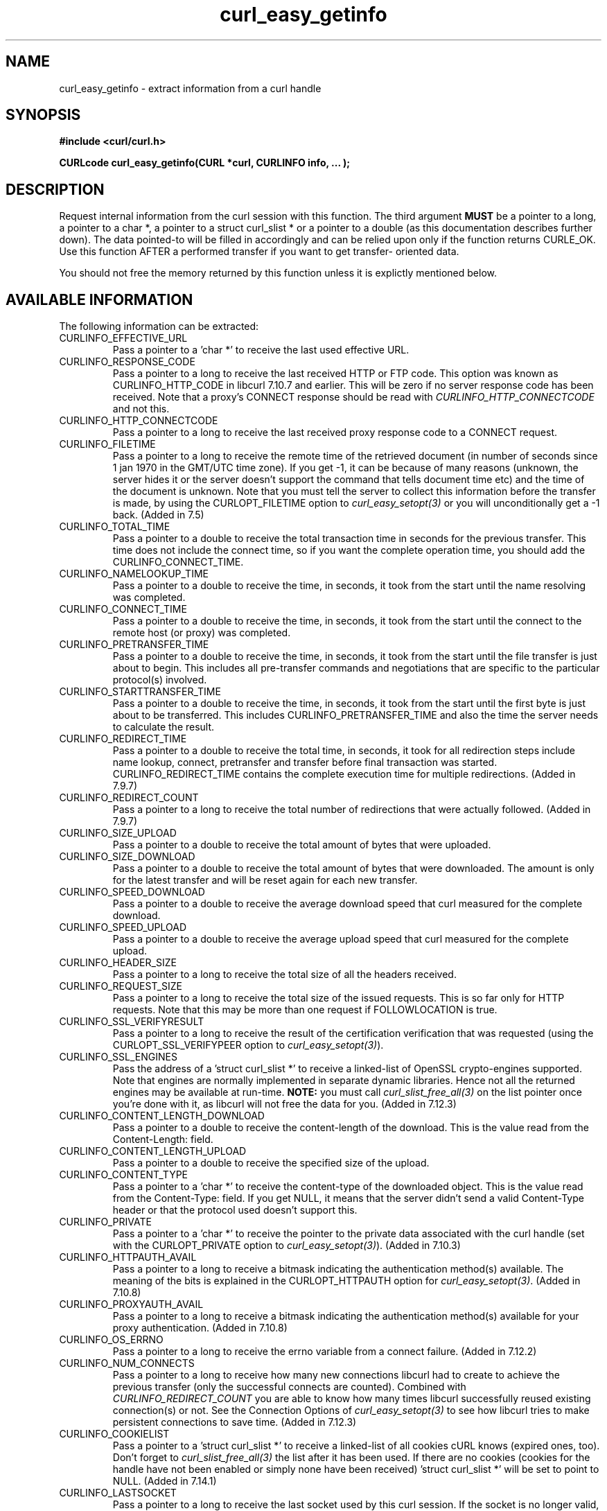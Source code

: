 .\" You can view this file with:
.\" nroff -man [file]
.\" $Id: curl_easy_getinfo.3,v 1.26 2006-02-11 22:36:29 bagder Exp $
.\"
.TH curl_easy_getinfo 3 "6 Oct 2005" "libcurl 7.12.3" "libcurl Manual"
.SH NAME
curl_easy_getinfo - extract information from a curl handle
.SH SYNOPSIS
.B #include <curl/curl.h>

.B "CURLcode curl_easy_getinfo(CURL *curl, CURLINFO info, ... );"

.SH DESCRIPTION
Request internal information from the curl session with this function.  The
third argument \fBMUST\fP be a pointer to a long, a pointer to a char *, a
pointer to a struct curl_slist * or a pointer to a double (as this
documentation describes further down).  The data pointed-to will be filled in
accordingly and can be relied upon only if the function returns CURLE_OK.  Use
this function AFTER a performed transfer if you want to get transfer- oriented
data.

You should not free the memory returned by this function unless it is
explictly mentioned below.
.SH AVAILABLE INFORMATION
The following information can be extracted:
.IP CURLINFO_EFFECTIVE_URL
Pass a pointer to a 'char *' to receive the last used effective URL.
.IP CURLINFO_RESPONSE_CODE
Pass a pointer to a long to receive the last received HTTP or FTP code. This
option was known as CURLINFO_HTTP_CODE in libcurl 7.10.7 and earlier. This
will be zero if no server response code has been received. Note that a proxy's
CONNECT response should be read with \fICURLINFO_HTTP_CONNECTCODE\fP and not
this.
.IP CURLINFO_HTTP_CONNECTCODE
Pass a pointer to a long to receive the last received proxy response code to a
CONNECT request.
.IP CURLINFO_FILETIME
Pass a pointer to a long to receive the remote time of the retrieved document
(in number of seconds since 1 jan 1970 in the GMT/UTC time zone). If you get
-1, it can be because of many reasons (unknown, the server hides it or the
server doesn't support the command that tells document time etc) and the time
of the document is unknown. Note that you must tell the server to collect this
information before the transfer is made, by using the CURLOPT_FILETIME option
to \fIcurl_easy_setopt(3)\fP or you will unconditionally get a -1 back. (Added
in 7.5)
.IP CURLINFO_TOTAL_TIME
Pass a pointer to a double to receive the total transaction time in seconds
for the previous transfer. This time does not include the connect time, so if
you want the complete operation time, you should add the
CURLINFO_CONNECT_TIME.
.IP CURLINFO_NAMELOOKUP_TIME
Pass a pointer to a double to receive the time, in seconds, it took from the
start until the name resolving was completed.
.IP CURLINFO_CONNECT_TIME
Pass a pointer to a double to receive the time, in seconds, it took from the
start until the connect to the remote host (or proxy) was completed.
.IP CURLINFO_PRETRANSFER_TIME
Pass a pointer to a double to receive the time, in seconds, it took from the
start until the file transfer is just about to begin. This includes all
pre-transfer commands and negotiations that are specific to the particular
protocol(s) involved.
.IP CURLINFO_STARTTRANSFER_TIME
Pass a pointer to a double to receive the time, in seconds, it took from the
start until the first byte is just about to be transferred. This includes
CURLINFO_PRETRANSFER_TIME and also the time the server needs to calculate
the result.
.IP CURLINFO_REDIRECT_TIME
Pass a pointer to a double to receive the total time, in seconds, it took for
all redirection steps include name lookup, connect, pretransfer and transfer
before final transaction was started. CURLINFO_REDIRECT_TIME contains the
complete execution time for multiple redirections.  (Added in 7.9.7)
.IP CURLINFO_REDIRECT_COUNT
Pass a pointer to a long to receive the total number of redirections that were
actually followed.  (Added in 7.9.7)
.IP CURLINFO_SIZE_UPLOAD
Pass a pointer to a double to receive the total amount of bytes that were
uploaded.
.IP CURLINFO_SIZE_DOWNLOAD
Pass a pointer to a double to receive the total amount of bytes that were
downloaded. The amount is only for the latest transfer and will be reset again
for each new transfer.
.IP CURLINFO_SPEED_DOWNLOAD
Pass a pointer to a double to receive the average download speed that curl
measured for the complete download.
.IP CURLINFO_SPEED_UPLOAD
Pass a pointer to a double to receive the average upload speed that curl
measured for the complete upload.
.IP CURLINFO_HEADER_SIZE
Pass a pointer to a long to receive the total size of all the headers
received.
.IP CURLINFO_REQUEST_SIZE
Pass a pointer to a long to receive the total size of the issued
requests. This is so far only for HTTP requests. Note that this may be more
than one request if FOLLOWLOCATION is true.
.IP CURLINFO_SSL_VERIFYRESULT
Pass a pointer to a long to receive the result of the certification
verification that was requested (using the CURLOPT_SSL_VERIFYPEER option to
\fIcurl_easy_setopt(3)\fP).
.IP CURLINFO_SSL_ENGINES
Pass the address of a 'struct curl_slist *' to receive a linked-list of
OpenSSL crypto-engines supported. Note that engines are normally implemented
in separate dynamic libraries. Hence not all the returned engines may be
available at run-time. \fBNOTE:\fP you must call \fIcurl_slist_free_all(3)\fP
on the list pointer once you're done with it, as libcurl will not free the
data for you. (Added in 7.12.3)
.IP CURLINFO_CONTENT_LENGTH_DOWNLOAD
Pass a pointer to a double to receive the content-length of the download. This
is the value read from the Content-Length: field.
.IP CURLINFO_CONTENT_LENGTH_UPLOAD
Pass a pointer to a double to receive the specified size of the upload.
.IP CURLINFO_CONTENT_TYPE
Pass a pointer to a 'char *' to receive the content-type of the downloaded
object. This is the value read from the Content-Type: field. If you get NULL,
it means that the server didn't send a valid Content-Type header or that the
protocol used doesn't support this.
.IP CURLINFO_PRIVATE
Pass a pointer to a 'char *' to receive the pointer to the private data
associated with the curl handle (set with the CURLOPT_PRIVATE option to
\fIcurl_easy_setopt(3)\fP). (Added in 7.10.3)
.IP CURLINFO_HTTPAUTH_AVAIL
Pass a pointer to a long to receive a bitmask indicating the authentication
method(s) available. The meaning of the bits is explained in the
CURLOPT_HTTPAUTH option for \fIcurl_easy_setopt(3)\fP.  (Added in 7.10.8)
.IP CURLINFO_PROXYAUTH_AVAIL
Pass a pointer to a long to receive a bitmask indicating the authentication
method(s) available for your proxy authentication.  (Added in 7.10.8)
.IP CURLINFO_OS_ERRNO
Pass a pointer to a long to receive the errno variable from a connect failure.
(Added in 7.12.2)
.IP CURLINFO_NUM_CONNECTS
Pass a pointer to a long to receive how many new connections libcurl had to
create to achieve the previous transfer (only the successful connects are
counted).  Combined with \fICURLINFO_REDIRECT_COUNT\fP you are able to know
how many times libcurl successfully reused existing connection(s) or not.  See
the Connection Options of \fIcurl_easy_setopt(3)\fP to see how libcurl tries
to make persistent connections to save time.  (Added in 7.12.3)
.IP CURLINFO_COOKIELIST
Pass a pointer to a 'struct curl_slist *' to receive a linked-list of all
cookies cURL knows (expired ones, too). Don't forget to
\fIcurl_slist_free_all(3)\fP the list after it has been used.  If there are no
cookies (cookies for the handle have not been enabled or simply none have been
received) 'struct curl_slist *' will be set to point to NULL. (Added in
7.14.1)
.IP CURLINFO_LASTSOCKET
Pass a pointer to a long to receive the last socket used by this curl
session. If the socket is no longer valid, -1 is returned. When you finish
working with the socket, you must call curl_easy_cleanup() as usual and let
libcurl close the socket and cleanup other resources associated with the
handle. This is typically used in combination with \fICURLOPT_CONNECT_ONLY\fP.
(Added in 7.15.2)
.SH TIMES
.NF
An overview of the six time values available from curl_easy_getinfo()

curk_easy_perform()
    |
    |--NT
    |--|--CT
    |--|--|--PT
    |--|--|--|--ST
          |--|--|--TT
    |--|--|--|--|--RT
.FI
.IP NT
\fICURLINFO_NAMELOOKUP_TIME\fP. The time it took from the start until the name
resolving was completed.
.IP CT
\fICURLINFO_CONNECT_TIME\fP. The time it took from the start until the connect
to the remote host (or proxy) was completed.
.IP PT
\fICURLINFO_PRETRANSFER_TIME\fP. The time it took from the start until the
file transfer is just about to begin. This includes all pre-transfer commands
and negotiations that are specific to the particular protocol(s) involved.
.IP ST
\fICURLINFO_STARTTRANSFER_TIME\fP. The time it took from the start until the
first byte is just about to be transferred.
.IP TT
\fICURLINFO_TOTAL_TIME\fP. Time of the previous transfer. This time does not
include the connect time (CT), so if you want the complete operation time, you
should add that.
.IP RT
\fICURLINFO_REDIRECT_TIME\fP. The time it took for all redirection steps
include name lookup, connect, pretransfer and transfer before final
transaction was started. So, this is zero if no redirection took place.
.SH RETURN VALUE
If the operation was successful, CURLE_OK is returned. Otherwise an
appropriate error code will be returned.
.SH "SEE ALSO"
.BR curl_easy_setopt "(3)"
